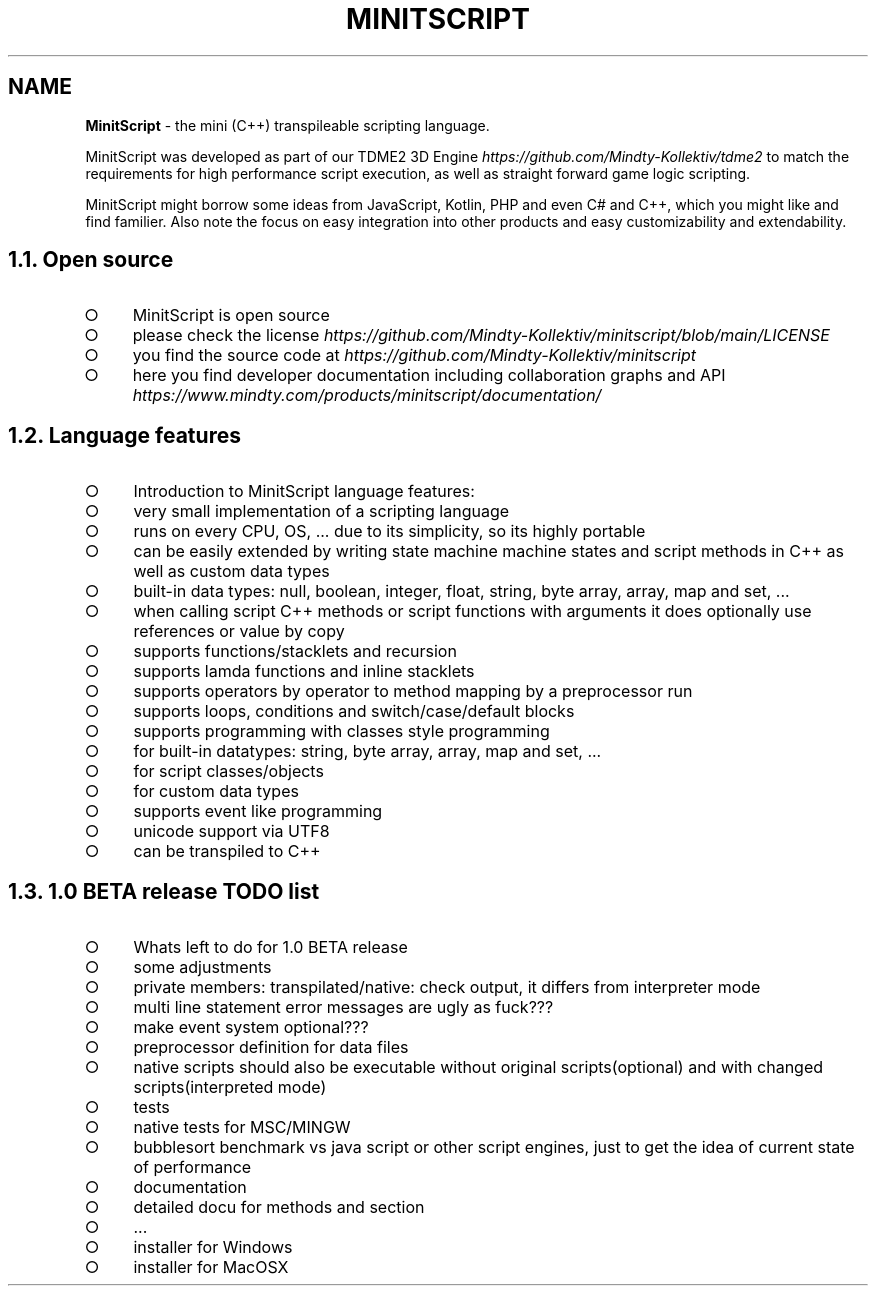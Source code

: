 .\" generated with Ronn-NG/v0.9.1
.\" http://github.com/apjanke/ronn-ng/tree/0.9.1
.TH "MINITSCRIPT" "7" "February 2024" ""
.SH "NAME"
\fBMinitScript\fR \- the mini (C++) transpileable scripting language\.
.P
MinitScript was developed as part of our TDME2 3D Engine \fIhttps://github\.com/Mindty\-Kollektiv/tdme2\fR to match the requirements for high performance script execution, as well as straight forward game logic scripting\.
.P
MinitScript might borrow some ideas from JavaScript, Kotlin, PHP and even C# and C++, which you might like and find familier\. Also note the focus on easy integration into other products and easy customizability and extendability\.
.SH "1\.1\. Open source"
.IP "\[ci]" 4
MinitScript is open source
.IP "\[ci]" 4
please check the license \fIhttps://github\.com/Mindty\-Kollektiv/minitscript/blob/main/LICENSE\fR
.IP "\[ci]" 4
you find the source code at \fIhttps://github\.com/Mindty\-Kollektiv/minitscript\fR
.IP "\[ci]" 4
here you find developer documentation including collaboration graphs and API \fIhttps://www\.mindty\.com/products/minitscript/documentation/\fR
.IP "" 0

.IP "" 0
.SH "1\.2\. Language features"
.IP "\[ci]" 4
Introduction to MinitScript language features:
.IP "\[ci]" 4
very small implementation of a scripting language
.IP "\[ci]" 4
runs on every CPU, OS, \|\.\|\.\|\. due to its simplicity, so its highly portable
.IP "\[ci]" 4
can be easily extended by writing state machine machine states and script methods in C++ as well as custom data types
.IP "\[ci]" 4
built\-in data types: null, boolean, integer, float, string, byte array, array, map and set, \|\.\|\.\|\.
.IP "\[ci]" 4
when calling script C++ methods or script functions with arguments it does optionally use references or value by copy
.IP "\[ci]" 4
supports functions/stacklets and recursion
.IP "\[ci]" 4
supports lamda functions and inline stacklets
.IP "\[ci]" 4
supports operators by operator to method mapping by a preprocessor run
.IP "\[ci]" 4
supports loops, conditions and switch/case/default blocks
.IP "\[ci]" 4
supports programming with classes style programming
.IP "\[ci]" 4
for built\-in datatypes: string, byte array, array, map and set, \|\.\|\.\|\.
.IP "\[ci]" 4
for script classes/objects
.IP "\[ci]" 4
for custom data types
.IP "" 0

.IP "\[ci]" 4
supports event like programming
.IP "\[ci]" 4
unicode support via UTF8
.IP "\[ci]" 4
can be transpiled to C++
.IP "" 0

.IP "" 0
.SH "1\.3\. 1\.0 BETA release TODO list"
.IP "\[ci]" 4
Whats left to do for 1\.0 BETA release
.IP "\[ci]" 4
some adjustments
.IP "\[ci]" 4
private members: transpilated/native: check output, it differs from interpreter mode
.IP "\[ci]" 4
multi line statement error messages are ugly as fuck???
.IP "\[ci]" 4
make event system optional???
.IP "\[ci]" 4
preprocessor definition for data files
.IP "\[ci]" 4
native scripts should also be executable without original scripts(optional) and with changed scripts(interpreted mode)
.IP "" 0

.IP "\[ci]" 4
tests
.IP "\[ci]" 4
native tests for MSC/MINGW
.IP "\[ci]" 4
bubblesort benchmark vs java script or other script engines, just to get the idea of current state of performance
.IP "" 0

.IP "\[ci]" 4
documentation
.IP "\[ci]" 4
detailed docu for methods and section
.IP "\[ci]" 4
\|\.\|\.\|\.
.IP "" 0

.IP "\[ci]" 4
installer for Windows
.IP "\[ci]" 4
installer for MacOSX
.IP "" 0

.IP "" 0


